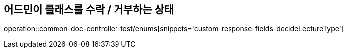 :doctype: book
:icons: font

[[bulletin-enums]]
== 어드민이 클래스를 수락 / 거부하는 상태
operation::common-doc-controller-test/enums[snippets='custom-response-fields-decideLectureType']